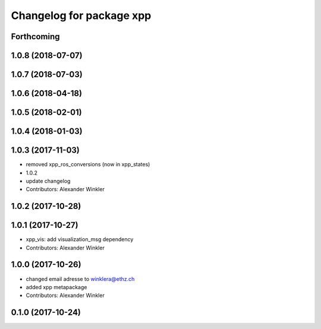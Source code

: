 ^^^^^^^^^^^^^^^^^^^^^^^^^
Changelog for package xpp
^^^^^^^^^^^^^^^^^^^^^^^^^

Forthcoming
-----------

1.0.8 (2018-07-07)
------------------

1.0.7 (2018-07-03)
------------------

1.0.6 (2018-04-18)
------------------

1.0.5 (2018-02-01)
------------------

1.0.4 (2018-01-03)
------------------

1.0.3 (2017-11-03)
------------------
* removed xpp_ros_conversions (now in xpp_states)
* 1.0.2
* update changelog
* Contributors: Alexander Winkler

1.0.2 (2017-10-28)
------------------

1.0.1 (2017-10-27)
------------------
* xpp_vis: add visualization_msg dependency
* Contributors: Alexander Winkler

1.0.0 (2017-10-26)
------------------
* changed email adresse to winklera@ethz.ch
* added xpp metapackage
* Contributors: Alexander Winkler

0.1.0 (2017-10-24)
------------------
